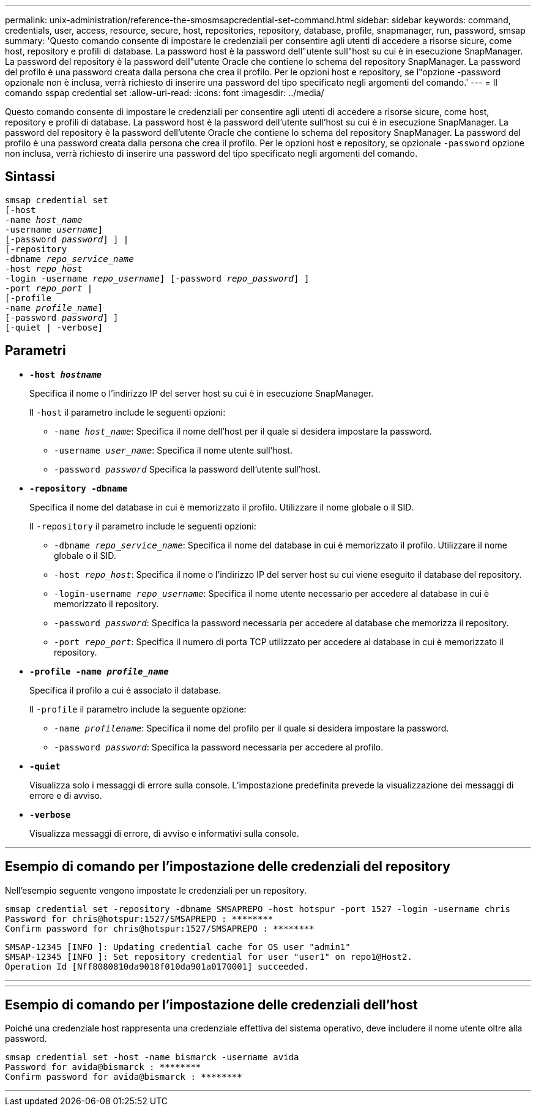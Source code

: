 ---
permalink: unix-administration/reference-the-smosmsapcredential-set-command.html 
sidebar: sidebar 
keywords: command, credentials, user, access, resource, secure, host, repositories, repository, database, profile, snapmanager, run, password, smsap 
summary: 'Questo comando consente di impostare le credenziali per consentire agli utenti di accedere a risorse sicure, come host, repository e profili di database. La password host è la password dell"utente sull"host su cui è in esecuzione SnapManager. La password del repository è la password dell"utente Oracle che contiene lo schema del repository SnapManager. La password del profilo è una password creata dalla persona che crea il profilo. Per le opzioni host e repository, se l"opzione -password opzionale non è inclusa, verrà richiesto di inserire una password del tipo specificato negli argomenti del comando.' 
---
= Il comando sspap credential set
:allow-uri-read: 
:icons: font
:imagesdir: ../media/


[role="lead"]
Questo comando consente di impostare le credenziali per consentire agli utenti di accedere a risorse sicure, come host, repository e profili di database. La password host è la password dell'utente sull'host su cui è in esecuzione SnapManager. La password del repository è la password dell'utente Oracle che contiene lo schema del repository SnapManager. La password del profilo è una password creata dalla persona che crea il profilo. Per le opzioni host e repository, se opzionale `-password` opzione non inclusa, verrà richiesto di inserire una password del tipo specificato negli argomenti del comando.



== Sintassi

[listing, subs="+macros"]
----
pass:quotes[smsap credential set
[-host
-name _host_name_
-username _username_\]
[-password _password_\] \] |
[-repository
-dbname _repo_service_name_
-host _repo_host_
-login -username _repo_username_\] [-password _repo_password_\] \]
-port _repo_port_ |
[-profile
-name _profile_name_\]
[-password _password_\] \]
[-quiet | -verbose]]
----


== Parametri

* `*-host _hostname_*`
+
Specifica il nome o l'indirizzo IP del server host su cui è in esecuzione SnapManager.

+
Il `-host` il parametro include le seguenti opzioni:

+
** `-name _host_name_`: Specifica il nome dell'host per il quale si desidera impostare la password.
** `-username _user_name_`: Specifica il nome utente sull'host.
** `-password _password_` Specifica la password dell'utente sull'host.


* `*-repository -dbname*`
+
Specifica il nome del database in cui è memorizzato il profilo. Utilizzare il nome globale o il SID.

+
Il `-repository` il parametro include le seguenti opzioni:

+
** `-dbname _repo_service_name_`: Specifica il nome del database in cui è memorizzato il profilo. Utilizzare il nome globale o il SID.
** `-host _repo_host_`: Specifica il nome o l'indirizzo IP del server host su cui viene eseguito il database del repository.
** `-login-username _repo_username_`: Specifica il nome utente necessario per accedere al database in cui è memorizzato il repository.
** `-password _password_`: Specifica la password necessaria per accedere al database che memorizza il repository.
** `-port _repo_port_`: Specifica il numero di porta TCP utilizzato per accedere al database in cui è memorizzato il repository.


* `*-profile -name _profile_name_*`
+
Specifica il profilo a cui è associato il database.

+
Il `-profile` il parametro include la seguente opzione:

+
** `-name _profilename_`: Specifica il nome del profilo per il quale si desidera impostare la password.
** `-password _password_`: Specifica la password necessaria per accedere al profilo.


* `*-quiet*`
+
Visualizza solo i messaggi di errore sulla console. L'impostazione predefinita prevede la visualizzazione dei messaggi di errore e di avviso.

* `*-verbose*`
+
Visualizza messaggi di errore, di avviso e informativi sulla console.



'''


== Esempio di comando per l'impostazione delle credenziali del repository

Nell'esempio seguente vengono impostate le credenziali per un repository.

[listing]
----

smsap credential set -repository -dbname SMSAPREPO -host hotspur -port 1527 -login -username chris
Password for chris@hotspur:1527/SMSAPREPO : ********
Confirm password for chris@hotspur:1527/SMSAPREPO : ********
----
[listing]
----
SMSAP-12345 [INFO ]: Updating credential cache for OS user "admin1"
SMSAP-12345 [INFO ]: Set repository credential for user "user1" on repo1@Host2.
Operation Id [Nff8080810da9018f010da901a0170001] succeeded.
----
'''
'''


== Esempio di comando per l'impostazione delle credenziali dell'host

Poiché una credenziale host rappresenta una credenziale effettiva del sistema operativo, deve includere il nome utente oltre alla password.

[listing]
----
smsap credential set -host -name bismarck -username avida
Password for avida@bismarck : ********
Confirm password for avida@bismarck : ********
----
'''